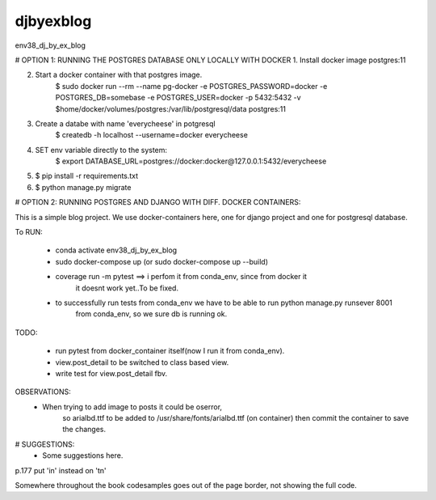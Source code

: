 djbyexblog
=============================

env38_dj_by_ex_blog


# OPTION 1: RUNNING THE POSTGRES DATABASE ONLY LOCALLY WITH DOCKER
1. Install docker image postgres:11

2. Start a docker container with that postgres image.
    $ sudo docker run --rm   --name pg-docker -e POSTGRES_PASSWORD=docker -e POSTGRES_DB=somebase -e POSTGRES_USER=docker -p 5432:5432 -v $home/docker/volumes/postgres:/var/lib/postgresql/data  postgres:11

3. Create a databe with name 'everycheese' in potgresql
    $ createdb -h localhost --username=docker everycheese


4. SET env variable directly to the system:
    $ export DATABASE_URL=postgres://docker:docker@127.0.0.1:5432/everycheese

5. $ pip install -r requirements.txt

6. $ python manage.py migrate


# OPTION 2: RUNNING POSTGRES AND DJANGO WITH DIFF. DOCKER CONTAINERS:

This is a simple blog project. We use docker-containers here, one for django project and one
for postgresql database.


To RUN:

 - conda activate env38_dj_by_ex_blog

 - sudo docker-compose up (or sudo docker-compose up --build)




 - coverage run -m pytest ==> i perfom it from conda_env, since from docker it
                              it doesnt work yet..To be fixed.

 - to successfully run tests from conda_env we have to be able to run python manage.py runsever 8001
                              from conda_env, so we sure db is running ok.





TODO:

 - run pytest from docker_container itself(now I run it from conda_env).
 - view.post_detail to be switched to class based view.
 - write test for view.post_detail fbv.

OBSERVATIONS:
 - When trying to add image to posts it could be oserror,
    so arialbd.ttf to be added to /usr/share/fonts/arialbd.ttf (on container)
    then commit the container to save the changes.


# SUGGESTIONS:
 - Some suggestions here.


p.177 put 'in' instead on 'tn'

Somewhere throughout the book codesamples goes
out of the page border, not showing the full code.

